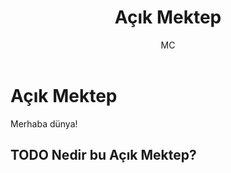 #+AUTHOR: MC
#+OPTIONS: html-postamble:nil
#+OPTIONS: toc:nil
#+OPTIONS: num:nil
#+TITLE: Açık Mektep
#+LANGUAGE:    tr


* Açık Mektep 

Merhaba dünya!

** TODO Nedir bu Açık Mektep?


